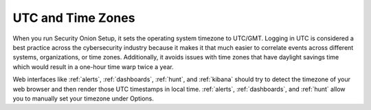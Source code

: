 .. _timezones:

UTC and Time Zones
==================

When you run Security Onion Setup, it sets the operating system timezone to UTC/GMT. Logging in UTC is considered a best practice across the cybersecurity industry because it makes it that much easier to correlate events across different systems, organizations, or time zones. Additionally, it avoids issues with time zones that have daylight savings time which would result in a one-hour time warp twice a year. 

Web interfaces like :ref:`alerts`, :ref:`dashboards`, :ref:`hunt`, and :ref:`kibana` should try to detect the timezone of your web browser and then render those UTC timestamps in local time. :ref:`alerts`, :ref:`dashboards`, and :ref:`hunt` allow you to manually set your timezone under Options.
